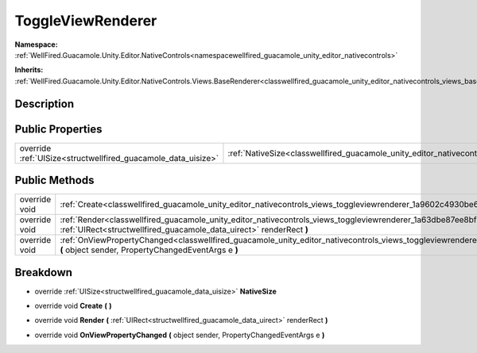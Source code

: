 .. _classwellfired_guacamole_unity_editor_nativecontrols_views_toggleviewrenderer:

ToggleViewRenderer
===================

**Namespace:** :ref:`WellFired.Guacamole.Unity.Editor.NativeControls<namespacewellfired_guacamole_unity_editor_nativecontrols>`

**Inherits:** :ref:`WellFired.Guacamole.Unity.Editor.NativeControls.Views.BaseRenderer<classwellfired_guacamole_unity_editor_nativecontrols_views_baserenderer>`


Description
------------



Public Properties
------------------

+----------------------------------------------------------------+---------------------------------------------------------------------------------------------------------------------------------------+
|override :ref:`UISize<structwellfired_guacamole_data_uisize>`   |:ref:`NativeSize<classwellfired_guacamole_unity_editor_nativecontrols_views_toggleviewrenderer_1adcd68b499d2aabe741a8122913e9c9c4>`    |
+----------------------------------------------------------------+---------------------------------------------------------------------------------------------------------------------------------------+

Public Methods
---------------

+----------------+--------------------------------------------------------------------------------------------------------------------------------------------------------------------------------------------------------------+
|override void   |:ref:`Create<classwellfired_guacamole_unity_editor_nativecontrols_views_toggleviewrenderer_1a9602c4930be68a7c106129e629a97339>` **(**  **)**                                                                  |
+----------------+--------------------------------------------------------------------------------------------------------------------------------------------------------------------------------------------------------------+
|override void   |:ref:`Render<classwellfired_guacamole_unity_editor_nativecontrols_views_toggleviewrenderer_1a63dbe87ee8bf771882c01c188debb100>` **(** :ref:`UIRect<structwellfired_guacamole_data_uirect>` renderRect **)**   |
+----------------+--------------------------------------------------------------------------------------------------------------------------------------------------------------------------------------------------------------+
|override void   |:ref:`OnViewPropertyChanged<classwellfired_guacamole_unity_editor_nativecontrols_views_toggleviewrenderer_1ac808365597d80dd2cddfc72ced23cc33>` **(** object sender, PropertyChangedEventArgs e **)**          |
+----------------+--------------------------------------------------------------------------------------------------------------------------------------------------------------------------------------------------------------+

Breakdown
----------

.. _classwellfired_guacamole_unity_editor_nativecontrols_views_toggleviewrenderer_1adcd68b499d2aabe741a8122913e9c9c4:

- override :ref:`UISize<structwellfired_guacamole_data_uisize>` **NativeSize** 

.. _classwellfired_guacamole_unity_editor_nativecontrols_views_toggleviewrenderer_1a9602c4930be68a7c106129e629a97339:

- override void **Create** **(**  **)**

.. _classwellfired_guacamole_unity_editor_nativecontrols_views_toggleviewrenderer_1a63dbe87ee8bf771882c01c188debb100:

- override void **Render** **(** :ref:`UIRect<structwellfired_guacamole_data_uirect>` renderRect **)**

.. _classwellfired_guacamole_unity_editor_nativecontrols_views_toggleviewrenderer_1ac808365597d80dd2cddfc72ced23cc33:

- override void **OnViewPropertyChanged** **(** object sender, PropertyChangedEventArgs e **)**

